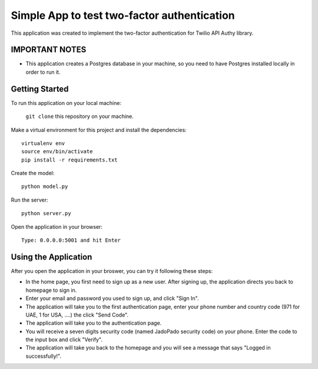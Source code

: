 ============================================
Simple App to test two-factor authentication
============================================

This application was created to implement the two-factor authentication for Twilio API Authy library.

IMPORTANT NOTES
---------------

- This application creates a Postgres database in your machine, so you need to have Postgres installed locally in order to run it.

Getting Started
---------------

To run this application on your local machine:

  ``git clone`` this repository on your machine.

Make a virtual environment for this project and install the dependencies::

  virtualenv env
  source env/bin/activate
  pip install -r requirements.txt

Create the model::
  
  python model.py

Run the server::
  
  python server.py

Open the application in your browser::

  Type: 0.0.0.0:5001 and hit Enter


Using the Application
---------------------

After you open the application in your broswer, you can try it following these steps:

- In the home page, you first need to sign up as a new user. After signing up, the application directs you back to homepage to sign in.

- Enter your email and password you used to sign up, and click "Sign In".

- The application will take you to the first authentication page, enter your phone number and country code (971 for UAE, 1 for USA, ....) the click "Send Code". 

- The application will take you to the authentication page.

- You will receive a seven digits security code (named JadoPado security code) on your phone. Enter the code to the input box and click "Verify".

- The application will take you back to the homepage and you will see a message that says "Logged in successfully!".
